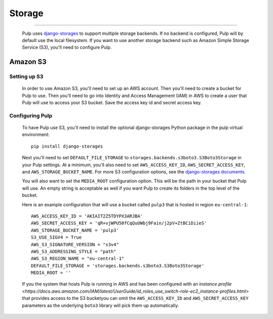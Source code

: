 Storage
=======

.. _storage:

-----------

  Pulp uses `django-storages <https://django-storages.readthedocs.io/>`_ to support multiple storage
  backends. If no backend is configured, Pulp will by default use the local filesystem. If you want
  to use another storage backend such as Amazon Simple Storage Service (S3), you'll need to
  configure Pulp.

Amazon S3
^^^^^^^^^

Setting up S3
-------------

  In order to use Amazon S3, you'll need to set up an AWS account. Then you'll need to create a
  bucket for Pulp to use. Then you'll need to go into Identity and Access Management (IAM) in AWS to
  create a user that Pulp will use to access your S3 bucket. Save the access key id and secret
  access key.

Configuring Pulp
----------------

  To have Pulp use S3, you'll need to install the optional django-storages Python package in the pulp
  virtual environment::

      pip install django-storages

  Next you'll need to set ``DEFAULT_FILE_STORAGE`` to ``storages.backends.s3boto3.S3Boto3Storage``
  in your Pulp settings. At a minimum, you'll also need to set ``AWS_ACCESS_KEY_ID``,
  ``AWS_SECRET_ACCESS_KEY``, and ``AWS_STORAGE_BUCKET_NAME``. For more S3 configuration options, see
  the `django-storages documents <https://django-storages.readthedocs.io/en/latest/backends/amazon-S3.html>`_.

  You will also want to set the ``MEDIA_ROOT`` configuration option. This will be the path in your
  bucket that Pulp will use. An empty string is acceptable as well if you want Pulp to create its
  folders in the top level of the bucket.

  Here is an example configuration that will use a bucket called ``pulp3`` that is hosted in
  region ``eu-central-1``::

        AWS_ACCESS_KEY_ID = 'AKIAIT2Z5TDYPX3ARJBA'
        AWS_SECRET_ACCESS_KEY = 'qR+vjWPU50fCqQuUWbj9Fain/j2pV+ZtBCiDiieS'
        AWS_STORAGE_BUCKET_NAME = 'pulp3'
        S3_USE_SIGV4 = True
        AWS_S3_SIGNATURE_VERSION = "s3v4" 
        AWS_S3_ADDRESSING_STYLE = "path"
        AWS_S3_REGION_NAME = "eu-central-1"
        DEFAULT_FILE_STORAGE = 'storages.backends.s3boto3.S3Boto3Storage'
        MEDIA_ROOT = ''

  If you the system that hosts Pulp is running in AWS and has been configured with an
  `instance profile <https://docs.aws.amazon.com/IAM/latest/UserGuide/id_roles_use_switch-role-ec2_instance-profiles.html>`
  that provides access to the S3 bucketyou can omit the ``AWS_ACCESS_KEY_ID`` and
  ``AWS_SECRET_ACCESS_KEY`` parameters as the underlying ``boto3`` library will pick them up
  automatically.
